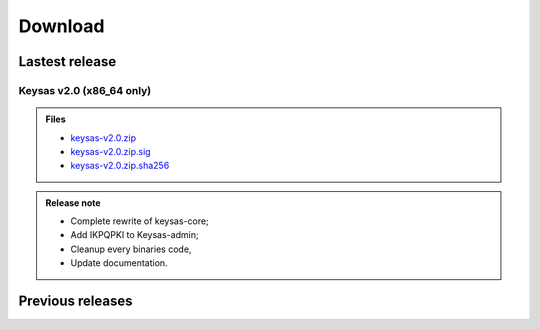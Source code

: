 ********
Download
********

Lastest release
==================

Keysas v2.0 (x86_64 only)
~~~~~~~~~~~~~~~~~

.. admonition:: Files
 :class: tip

 * `keysas-v2.0.zip <https://keysas.fr/download/keysas-v2.0.zip>`_
 * `keysas-v2.0.zip.sig <https://keysas.fr/download/keysas-v2.0.zip.sig>`_
 * `keysas-v2.0.zip.sha256 <https://keysas.fr/download/keysas-v2.0.zip.sha256>`_

.. admonition:: Release note
 :class: note

 * Complete rewrite of keysas-core;
 * Add IKPQPKI to Keysas-admin;
 * Cleanup every binaries code,
 * Update documentation.



Previous releases
==================


